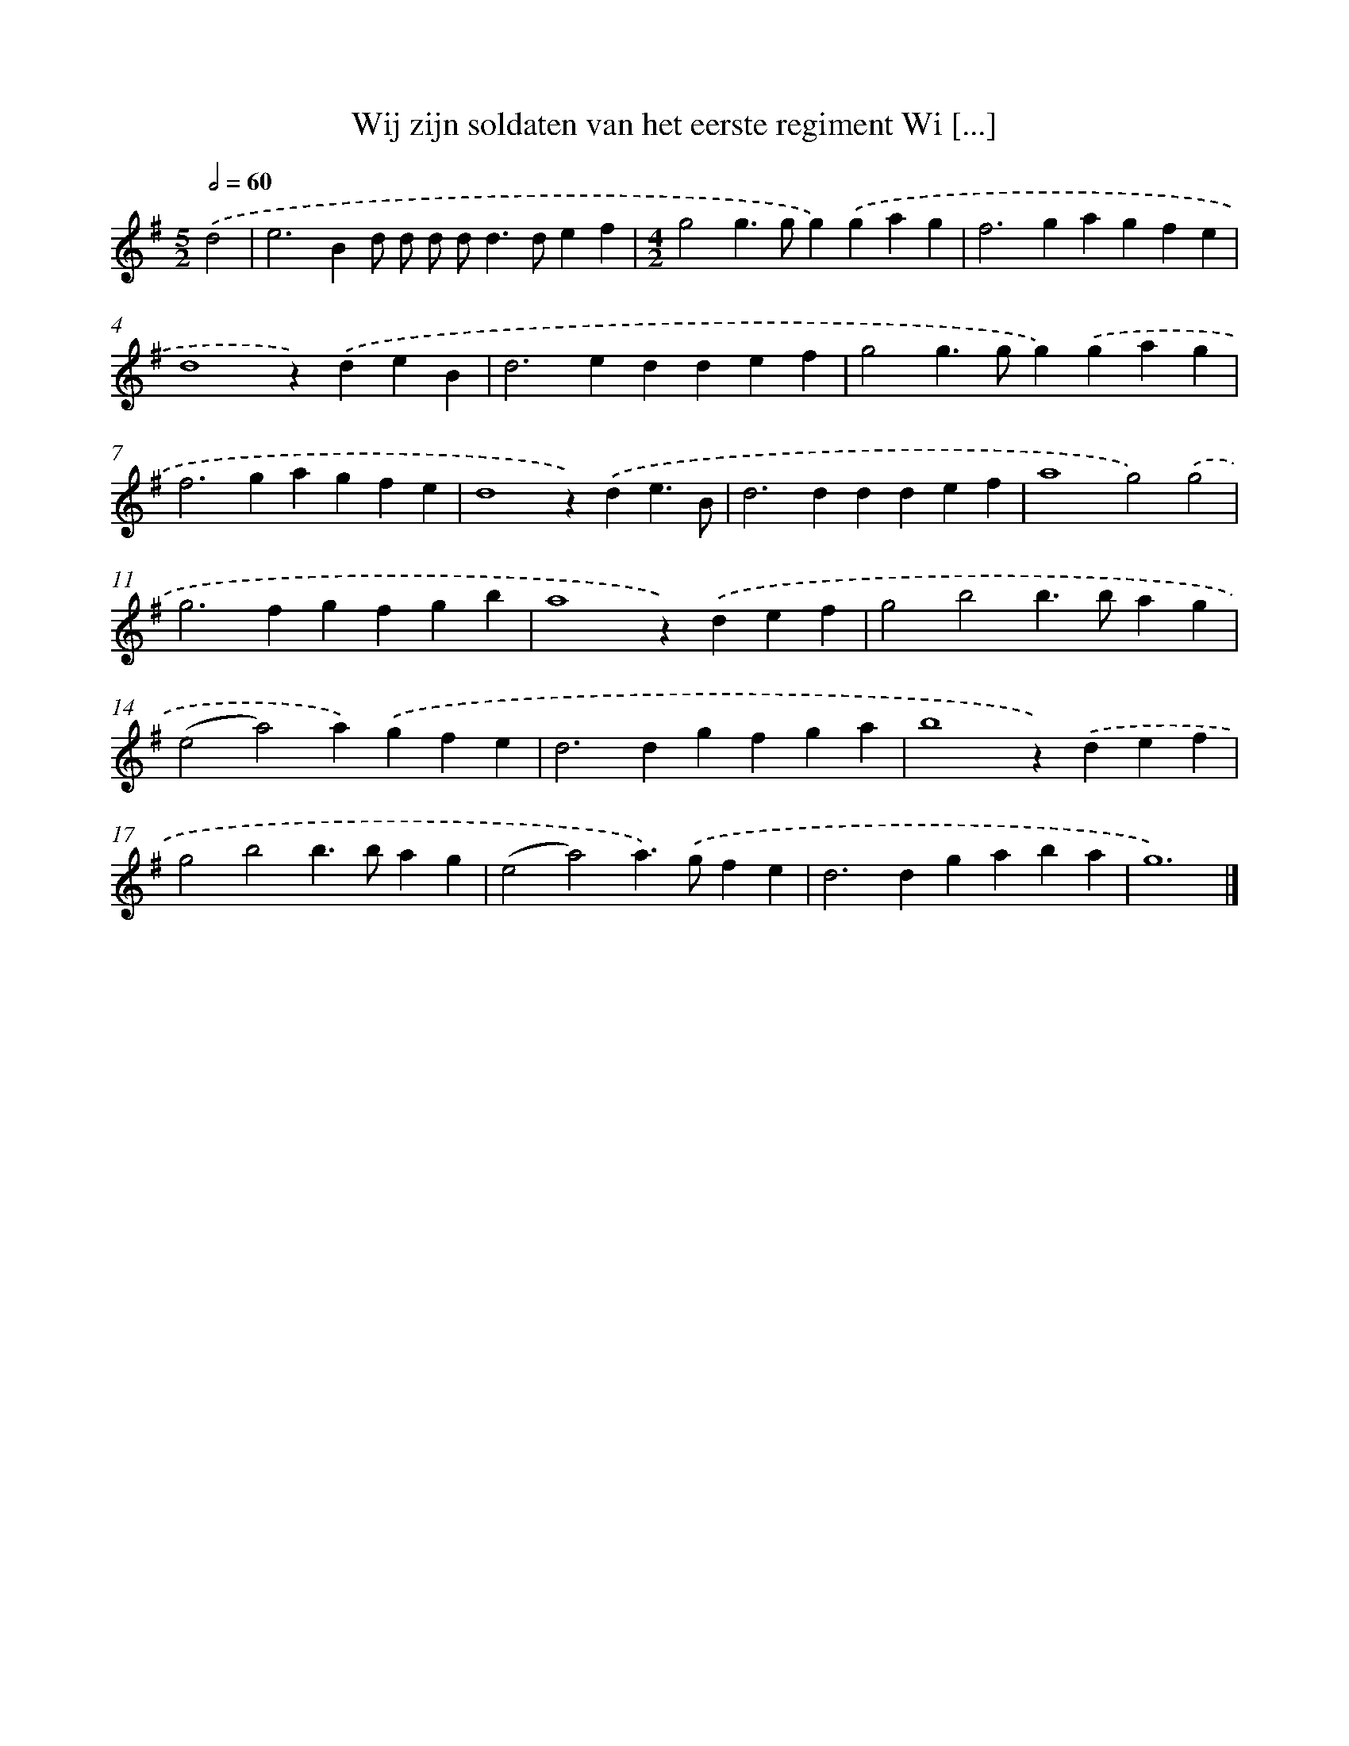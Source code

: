 X: 2348
T: Wij zijn soldaten van het eerste regiment Wi [...]
%%abc-version 2.0
%%abcx-abcm2ps-target-version 5.9.1 (29 Sep 2008)
%%abc-creator hum2abc beta
%%abcx-conversion-date 2018/11/01 14:35:50
%%humdrum-veritas 103789676
%%humdrum-veritas-data 805872839
%%continueall 1
%%barnumbers 0
L: 1/4
M: 5/2
Q: 1/2=60
K: G clef=treble
.('d2 [I:setbarnb 1]|
e2>B2d/ d/ d/ d<dd/ef |
[M:4/2]g2g>gg).('gag |
f2>g2agfe |
d4z).('deB |
d2>e2ddef |
g2g>gg).('gag |
f2>g2agfe |
d4z).('de3/B/ |
d2>d2ddef |
a4g2).('g2 |
g2>f2gfgb |
a4z).('def |
g2b2b>bag |
(e2a2)a).('gfe |
d2>d2gfga |
b4z).('def |
g2b2b>bag |
(e2a2)a>).('gfe |
d2>d2gaba |
g6) |]

